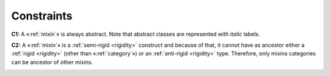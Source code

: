 Constraints
-----------

.. _mixin-constraints-c1:
**C1:** A «:ref:`mixin`» is always abstract. Note that abstract classes are represented with *italic* labels.

.. container:: figure

   |Mixin application 2|

.. _mixin-constraints-c2:
**C2:** A «:ref:`mixin`» is a :ref:`semi-rigid <rigidity>` construct and because of that, it cannot have as ancestor either a :ref:`rigid <rigidity>` (other than «:ref:`category`») or an :ref:`anti-rigid <rigidity>` type. Therefore, only mixins categories can be ancestor of other mixins.

.. container:: figure

   |Mixin forbidden 1|


.. |Mixin application 2| image:: _images/ontouml_mixin-application-2.png
.. |Mixin forbidden 1| image:: _images/ontouml_mixin-forbidden-1.png
